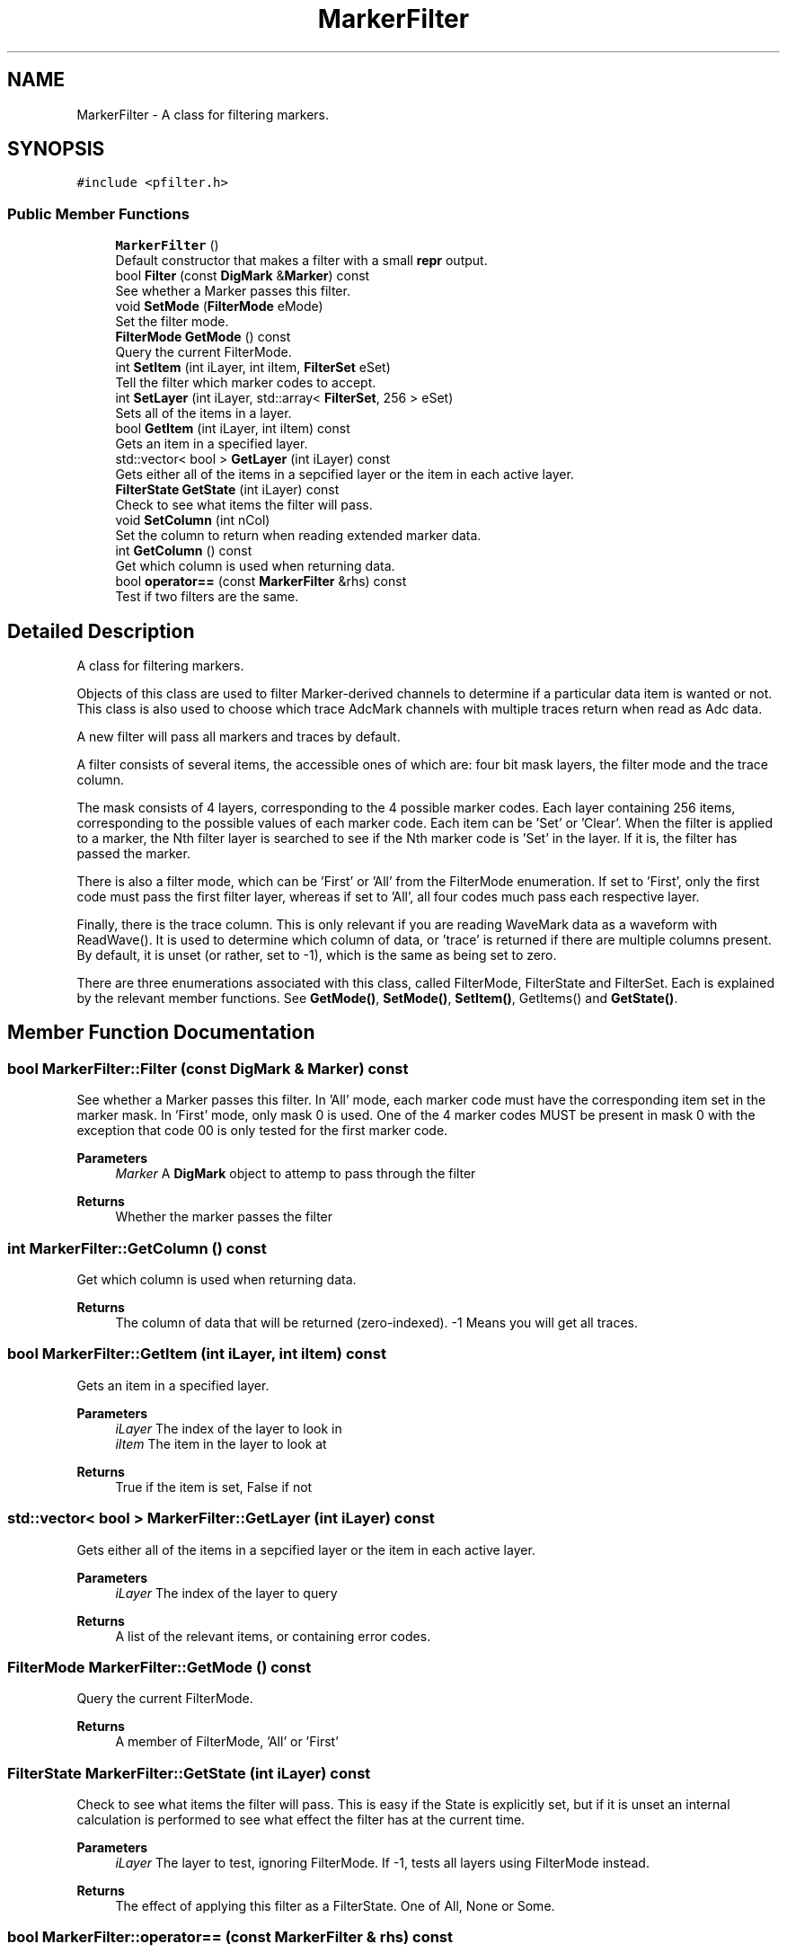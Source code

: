 .TH "MarkerFilter" 3 "Mon Nov 2 2020" "Version 1.7.2" "SonPy" \" -*- nroff -*-
.ad l
.nh
.SH NAME
MarkerFilter \- A class for filtering markers\&.  

.SH SYNOPSIS
.br
.PP
.PP
\fC#include <pfilter\&.h>\fP
.SS "Public Member Functions"

.in +1c
.ti -1c
.RI "\fBMarkerFilter\fP ()"
.br
.RI "Default constructor that makes a filter with a small \fBrepr\fP output\&. "
.ti -1c
.RI "bool \fBFilter\fP (const \fBDigMark\fP &\fBMarker\fP) const"
.br
.RI "See whether a Marker passes this filter\&. "
.ti -1c
.RI "void \fBSetMode\fP (\fBFilterMode\fP eMode)"
.br
.RI "Set the filter mode\&. "
.ti -1c
.RI "\fBFilterMode\fP \fBGetMode\fP () const"
.br
.RI "Query the current FilterMode\&. "
.ti -1c
.RI "int \fBSetItem\fP (int iLayer, int iItem, \fBFilterSet\fP eSet)"
.br
.RI "Tell the filter which marker codes to accept\&. "
.ti -1c
.RI "int \fBSetLayer\fP (int iLayer, std::array< \fBFilterSet\fP, 256 > eSet)"
.br
.RI "Sets all of the items in a layer\&. "
.ti -1c
.RI "bool \fBGetItem\fP (int iLayer, int iItem) const"
.br
.RI "Gets an item in a specified layer\&. "
.ti -1c
.RI "std::vector< bool > \fBGetLayer\fP (int iLayer) const"
.br
.RI "Gets either all of the items in a sepcified layer or the item in each active layer\&. "
.ti -1c
.RI "\fBFilterState\fP \fBGetState\fP (int iLayer) const"
.br
.RI "Check to see what items the filter will pass\&. "
.ti -1c
.RI "void \fBSetColumn\fP (int nCol)"
.br
.RI "Set the column to return when reading extended marker data\&. "
.ti -1c
.RI "int \fBGetColumn\fP () const"
.br
.RI "Get which column is used when returning data\&. "
.ti -1c
.RI "bool \fBoperator==\fP (const \fBMarkerFilter\fP &rhs) const"
.br
.RI "Test if two filters are the same\&. "
.in -1c
.SH "Detailed Description"
.PP 
A class for filtering markers\&. 

Objects of this class are used to filter Marker-derived channels to determine if a particular data item is wanted or not\&. This class is also used to choose which trace AdcMark channels with multiple traces return when read as Adc data\&.
.PP
A new filter will pass all markers and traces by default\&.
.PP
A filter consists of several items, the accessible ones of which are: four bit mask layers, the filter mode and the trace column\&.
.PP
The mask consists of 4 layers, corresponding to the 4 possible marker codes\&. Each layer containing 256 items, corresponding to the possible values of each marker code\&. Each item can be 'Set' or 'Clear'\&. When the filter is applied to a marker, the Nth filter layer is searched to see if the Nth marker code is 'Set' in the layer\&. If it is, the filter has passed the marker\&.
.PP
There is also a filter mode, which can be 'First' or 'All' from the FilterMode enumeration\&. If set to 'First', only the first code must pass the first filter layer, whereas if set to 'All', all four codes much pass each respective layer\&.
.PP
Finally, there is the trace column\&. This is only relevant if you are reading WaveMark data as a waveform with ReadWave()\&. It is used to determine which column of data, or 'trace' is returned if there are multiple columns present\&. By default, it is unset (or rather, set to -1), which is the same as being set to zero\&.
.PP
There are three enumerations associated with this class, called FilterMode, FilterState and FilterSet\&. Each is explained by the relevant member functions\&. See \fBGetMode()\fP, \fBSetMode()\fP, \fBSetItem()\fP, GetItems() and \fBGetState()\fP\&. 
.SH "Member Function Documentation"
.PP 
.SS "bool MarkerFilter::Filter (const \fBDigMark\fP & Marker) const"

.PP
See whether a Marker passes this filter\&. In 'All' mode, each marker code must have the corresponding item set in the marker mask\&. In 'First' mode, only mask 0 is used\&. One of the 4 marker codes MUST be present in mask 0 with the exception that code 00 is only tested for the first marker code\&.
.PP
\fBParameters\fP
.RS 4
\fIMarker\fP A \fBDigMark\fP object to attemp to pass through the filter 
.RE
.PP
\fBReturns\fP
.RS 4
Whether the marker passes the filter 
.RE
.PP

.SS "int MarkerFilter::GetColumn () const"

.PP
Get which column is used when returning data\&. 
.PP
\fBReturns\fP
.RS 4
The column of data that will be returned (zero-indexed)\&. -1 Means you will get all traces\&. 
.RE
.PP

.SS "bool MarkerFilter::GetItem (int iLayer, int iItem) const"

.PP
Gets an item in a specified layer\&. 
.PP
\fBParameters\fP
.RS 4
\fIiLayer\fP The index of the layer to look in 
.br
\fIiItem\fP The item in the layer to look at 
.RE
.PP
\fBReturns\fP
.RS 4
True if the item is set, False if not 
.RE
.PP

.SS "std::vector< bool > MarkerFilter::GetLayer (int iLayer) const"

.PP
Gets either all of the items in a sepcified layer or the item in each active layer\&. 
.PP
\fBParameters\fP
.RS 4
\fIiLayer\fP The index of the layer to query 
.RE
.PP
\fBReturns\fP
.RS 4
A list of the relevant items, or containing error codes\&. 
.RE
.PP

.SS "\fBFilterMode\fP MarkerFilter::GetMode () const"

.PP
Query the current FilterMode\&. 
.PP
\fBReturns\fP
.RS 4
A member of FilterMode, 'All' or 'First' 
.RE
.PP

.SS "\fBFilterState\fP MarkerFilter::GetState (int iLayer) const"

.PP
Check to see what items the filter will pass\&. This is easy if the State is explicitly set, but if it is unset an internal calculation is performed to see what effect the filter has at the current time\&.
.PP
\fBParameters\fP
.RS 4
\fIiLayer\fP The layer to test, ignoring FilterMode\&. If -1, tests all layers using FilterMode instead\&. 
.RE
.PP
\fBReturns\fP
.RS 4
The effect of applying this filter as a FilterState\&. One of All, None or Some\&. 
.RE
.PP

.SS "bool MarkerFilter::operator== (const \fBMarkerFilter\fP & rhs) const"

.PP
Test if two filters are the same\&. Checks the number of layers, filter mode and the masks, but not the filter state\&.
.PP
\fBParameters\fP
.RS 4
\fIrhs\fP The filter to compare the current against 
.RE
.PP
\fBReturns\fP
.RS 4
If the two filters are equivalent 
.RE
.PP

.SS "void MarkerFilter::SetColumn (int nCol)"

.PP
Set the column to return when reading extended marker data\&. For WaveMark channels, this means the number of the trace that is used\&.
.PP
\fBParameters\fP
.RS 4
\fInCol\fP The column number to use (zero-indexed)\&. Setting a non-existent column will default to using 0\&. Use -1 to view all at once\&. 
.RE
.PP

.SS "int MarkerFilter::SetItem (int iLayer, int iItem, \fBFilterSet\fP eSet)"

.PP
Tell the filter which marker codes to accept\&. Items in each mask layer are either Set or Clear\&. You can also invert the current state\&.
.PP
\fBParameters\fP
.RS 4
\fIiLayer\fP The layer number, 0 to 3, or -1 for all layers 
.br
\fIiItem\fP The item number in the layer, 0 to 256, or -1 for all items 
.br
\fIeSet\fP A member of FilterSet: 'Clear', 'Invert' or 'Set' 
.RE
.PP
\fBReturns\fP
.RS 4
An error code, zero for success 
.RE
.PP

.SS "int MarkerFilter::SetLayer (int iLayer, std::array< \fBFilterSet\fP, 256 > eSet)"

.PP
Sets all of the items in a layer\&. 
.PP
\fBParameters\fP
.RS 4
\fIiLayer\fP The layer to set (0-3) 
.br
\fIeSet\fP An array of FilterSet objects exactly 256 items long 
.RE
.PP
\fBReturns\fP
.RS 4
An error code, zero for success 
.RE
.PP

.SS "void MarkerFilter::SetMode (\fBFilterMode\fP eMode)"

.PP
Set the filter mode\&. Tell the filter whether markers need to pass all of the mask layers or only the first one\&. 
.PP
\fBParameters\fP
.RS 4
\fIeMode\fP A member of FilterMode, 'All' or 'First' 
.RE
.PP


.SH "Author"
.PP 
Generated automatically by Doxygen for SonPy from the source code\&.

